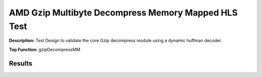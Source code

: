 .. Copyright © 2019–2024 Advanced Micro Devices, Inc

.. `Terms and Conditions <https://www.amd.com/en/corporate/copyright>`_.

AMD Gzip Multibyte Decompress Memory Mapped HLS Test
=======================================================

**Description:** Test Design to validate the core Gzip decompress module using a dynamic huffman decoder.

**Top Function:** gzipDecompressMM

Results
-------

======================== ========= ========= ===== ===== 
Module                   LUT       FF        BRAM  URAM 
gzip_decompress_test     11.8K     13.1K     24 
